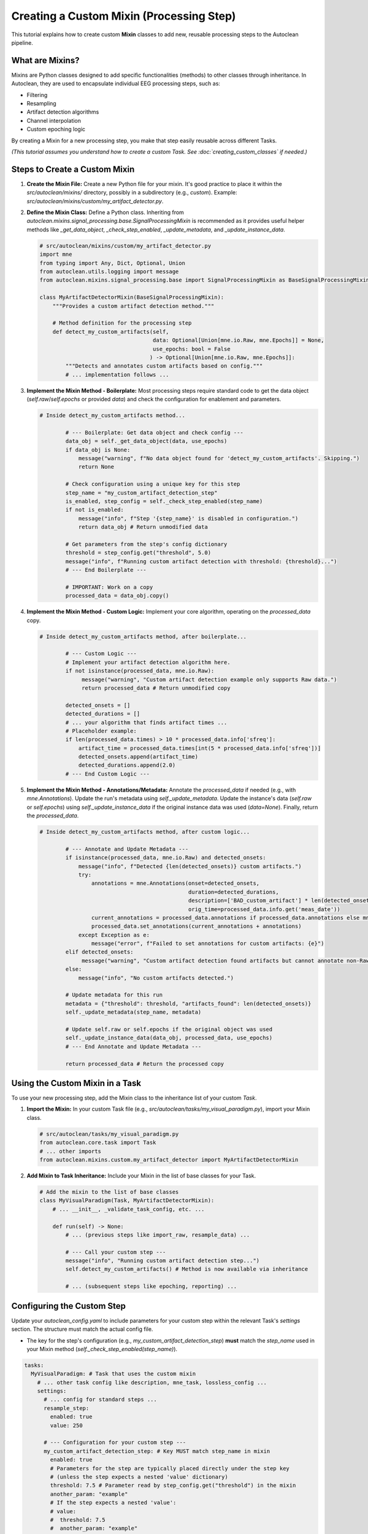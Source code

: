 Creating a Custom Mixin (Processing Step)
===========================================

This tutorial explains how to create custom **Mixin** classes to add new, reusable processing steps to the Autoclean pipeline.

What are Mixins?
----------------

Mixins are Python classes designed to add specific functionalities (methods) to other classes through inheritance. In Autoclean, they are used to encapsulate individual EEG processing steps, such as:

*   Filtering
*   Resampling
*   Artifact detection algorithms
*   Channel interpolation
*   Custom epoching logic

By creating a Mixin for a new processing step, you make that step easily reusable across different Tasks.

*(This tutorial assumes you understand how to create a custom Task. See :doc:`creating_custom_classes` if needed.)*

Steps to Create a Custom Mixin
------------------------------

1.  **Create the Mixin File:**
    Create a new Python file for your mixin. It's good practice to place it within the `src/autoclean/mixins/` directory, possibly in a subdirectory (e.g., `custom`). Example: `src/autoclean/mixins/custom/my_artifact_detector.py`.

2.  **Define the Mixin Class:**
    Define a Python class. Inheriting from `autoclean.mixins.signal_processing.base.SignalProcessingMixin` is recommended as it provides useful helper methods like `_get_data_object`, `_check_step_enabled`, `_update_metadata`, and `_update_instance_data`.

    .. code-block:: python

       # src/autoclean/mixins/custom/my_artifact_detector.py
       import mne
       from typing import Any, Dict, Optional, Union
       from autoclean.utils.logging import message
       from autoclean.mixins.signal_processing.base import SignalProcessingMixin as BaseSignalProcessingMixin

       class MyArtifactDetectorMixin(BaseSignalProcessingMixin):
           """Provides a custom artifact detection method."""

           # Method definition for the processing step
           def detect_my_custom_artifacts(self,
                                          data: Optional[Union[mne.io.Raw, mne.Epochs]] = None,
                                          use_epochs: bool = False
                                         ) -> Optional[Union[mne.io.Raw, mne.Epochs]]:
               """Detects and annotates custom artifacts based on config."""
               # ... implementation follows ...

3.  **Implement the Mixin Method - Boilerplate:**
    Most processing steps require standard code to get the data object (`self.raw`/`self.epochs` or provided `data`) and check the configuration for enablement and parameters.

    .. code-block:: python

       # Inside detect_my_custom_artifacts method...

               # --- Boilerplate: Get data object and check config ---
               data_obj = self._get_data_object(data, use_epochs)
               if data_obj is None:
                   message("warning", f"No data object found for 'detect_my_custom_artifacts'. Skipping.")
                   return None

               # Check configuration using a unique key for this step
               step_name = "my_custom_artifact_detection_step"
               is_enabled, step_config = self._check_step_enabled(step_name)
               if not is_enabled:
                   message("info", f"Step '{step_name}' is disabled in configuration.")
                   return data_obj # Return unmodified data

               # Get parameters from the step's config dictionary
               threshold = step_config.get("threshold", 5.0)
               message("info", f"Running custom artifact detection with threshold: {threshold}...")
               # --- End Boilerplate ---

               # IMPORTANT: Work on a copy
               processed_data = data_obj.copy()

4.  **Implement the Mixin Method - Custom Logic:**
    Implement your core algorithm, operating on the `processed_data` copy.

    .. code-block:: python

       # Inside detect_my_custom_artifacts method, after boilerplate...

               # --- Custom Logic ---
               # Implement your artifact detection algorithm here.
               if not isinstance(processed_data, mne.io.Raw):
                    message("warning", "Custom artifact detection example only supports Raw data.")
                    return processed_data # Return unmodified copy

               detected_onsets = []
               detected_durations = []
               # ... your algorithm that finds artifact times ...
               # Placeholder example:
               if len(processed_data.times) > 10 * processed_data.info['sfreq']:
                   artifact_time = processed_data.times[int(5 * processed_data.info['sfreq'])]
                   detected_onsets.append(artifact_time)
                   detected_durations.append(2.0)
               # --- End Custom Logic ---

5.  **Implement the Mixin Method - Annotations/Metadata:**
    Annotate the `processed_data` if needed (e.g., with `mne.Annotations`). Update the run's metadata using `self._update_metadata`. Update the instance's data (`self.raw` or `self.epochs`) using `self._update_instance_data` if the original instance data was used (`data=None`). Finally, return the `processed_data`.

    .. code-block:: python

       # Inside detect_my_custom_artifacts method, after custom logic...

               # --- Annotate and Update Metadata ---
               if isinstance(processed_data, mne.io.Raw) and detected_onsets:
                   message("info", f"Detected {len(detected_onsets)} custom artifacts.")
                   try:
                       annotations = mne.Annotations(onset=detected_onsets,
                                                     duration=detected_durations,
                                                     description=['BAD_custom_artifact'] * len(detected_onsets),
                                                     orig_time=processed_data.info.get('meas_date'))
                       current_annotations = processed_data.annotations if processed_data.annotations else mne.Annotations([],[],[])
                       processed_data.set_annotations(current_annotations + annotations)
                   except Exception as e:
                       message("error", f"Failed to set annotations for custom artifacts: {e}")
               elif detected_onsets:
                    message("warning", "Custom artifact detection found artifacts but cannot annotate non-Raw data.")
               else:
                   message("info", "No custom artifacts detected.")

               # Update metadata for this run
               metadata = {"threshold": threshold, "artifacts_found": len(detected_onsets)}
               self._update_metadata(step_name, metadata)

               # Update self.raw or self.epochs if the original object was used
               self._update_instance_data(data_obj, processed_data, use_epochs)
               # --- End Annotate and Update Metadata ---

               return processed_data # Return the processed copy

Using the Custom Mixin in a Task
--------------------------------

To use your new processing step, add the Mixin class to the inheritance list of your custom `Task`.

1.  **Import the Mixin:**
    In your custom Task file (e.g., `src/autoclean/tasks/my_visual_paradigm.py`), import your Mixin class.

    .. code-block:: python

       # src/autoclean/tasks/my_visual_paradigm.py
       from autoclean.core.task import Task
       # ... other imports
       from autoclean.mixins.custom.my_artifact_detector import MyArtifactDetectorMixin

2.  **Add Mixin to Task Inheritance:**
    Include your Mixin in the list of base classes for your Task.

    .. code-block:: python

       # Add the mixin to the list of base classes
       class MyVisualParadigm(Task, MyArtifactDetectorMixin):
           # ... __init__, _validate_task_config, etc. ...

           def run(self) -> None:
               # ... (previous steps like import_raw, resample_data) ...

               # --- Call your custom step --- 
               message("info", "Running custom artifact detection step...")
               self.detect_my_custom_artifacts() # Method is now available via inheritance

               # ... (subsequent steps like epoching, reporting) ...

Configuring the Custom Step
---------------------------

Update your `autoclean_config.yaml` to include parameters for your custom step within the relevant Task's `settings` section. The structure must match the actual config file.

*   The key for the step's configuration (e.g., `my_custom_artifact_detection_step`) **must** match the `step_name` used in your Mixin method (`self._check_step_enabled(step_name)`).

.. code-block:: yaml

   tasks:
     MyVisualParadigm: # Task that uses the custom mixin
       # ... other task config like description, mne_task, lossless_config ...
       settings:
         # ... config for standard steps ...
         resample_step:
           enabled: true
           value: 250

         # --- Configuration for your custom step --- 
         my_custom_artifact_detection_step: # Key MUST match step_name in mixin
           enabled: true
           # Parameters for the step are typically placed directly under the step key
           # (unless the step expects a nested 'value' dictionary)
           threshold: 7.5 # Parameter read by step_config.get("threshold") in the mixin
           another_param: "example"
           # If the step expects a nested 'value':
           # value: 
           #  threshold: 7.5 
           #  another_param: "example"

   # Stage file config is global, not per-task
   stage_files:
     # ... other stages ... 
     post_custom_artifacts: { enabled: true, suffix: "_custom_artifact_annot" }

Summary
-------

*   Create Mixin classes (ideally inheriting `BaseSignalProcessingMixin`) in `src/autoclean/mixins/` to encapsulate reusable processing steps.
*   Implement methods for your steps, including boilerplate for data handling and configuration checks.
*   Mixin methods should work on data copies, update metadata, update instance data, and return the processed copy.
*   Add your Mixin to a Task's inheritance list to make the step available.
*   Configure the step in `autoclean_config.yaml` under the Task's `settings`, using a key that matches the `step_name` checked in the Mixin method.
*   `stage_files` is configured globally. 